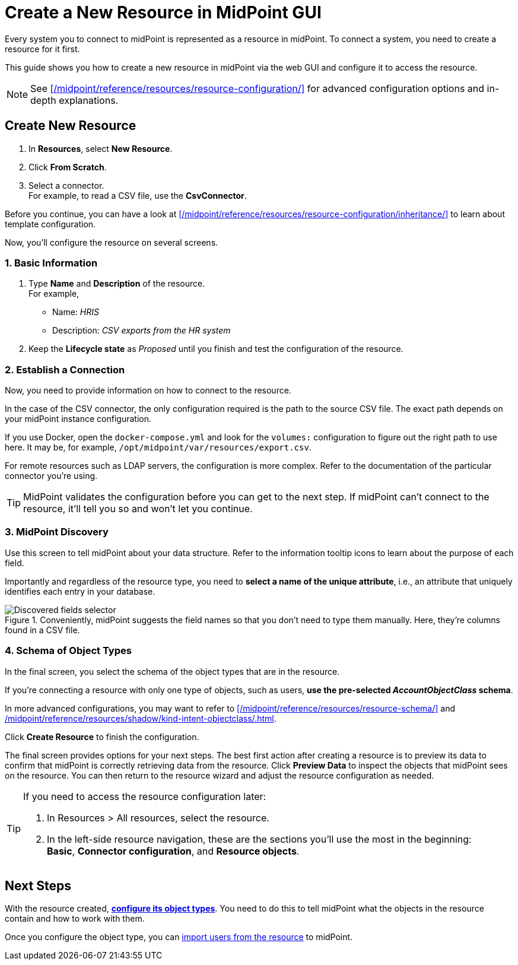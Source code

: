 = Create a New Resource in MidPoint GUI
:page-nav-title: 'Create New Resource in GUI'
:page-display-order: 10
:page-toc: top
:experimental:
:icons: font

Every system you to connect to midPoint is represented as a resource in midPoint.
To connect a system, you need to create a resource for it first.

This guide shows you how to create a new resource in midPoint via the web GUI and configure it to access the resource.

[NOTE]
====
See xref:/midpoint/reference/resources/resource-configuration/[] for advanced configuration options and in-depth explanations.
====

== Create New Resource

. In *Resources*, select *New Resource*.
. Click *From Scratch*.
. Select a connector. +
    For example, to read a CSV file, use the *CsvConnector*.

// TODO:  Create a guide for templates in GUI and link it here.
Before you continue, you can have  a look at xref:/midpoint/reference/resources/resource-configuration/inheritance/[] to learn about template configuration.

Now, you'll configure the resource on several screens.

=== 1. Basic Information
. Type *Name* and *Description* of the resource. +
    For example,
    * Name: _HRIS_
    * Description: _CSV exports from the HR system_
. Keep the *Lifecycle state* as _Proposed_ until you finish and test the configuration of the resource.

=== 2. Establish a Connection

Now, you need to provide information on how to connect to the resource.

In the case of the CSV connector, the only configuration required is the path to the source CSV file.
The exact path depends on your midPoint instance configuration.

If you use Docker, open the `docker-compose.yml` and look for the `volumes:` configuration to figure out the right path to use here.
It may be, for example, `/opt/midpoint/var/resources/export.csv`.

For remote resources such as LDAP servers, the configuration is more complex.
Refer to the documentation of the particular connector you're using.

[TIP]
--
MidPoint validates the configuration before you can get to the next step.
If midPoint can't connect to the resource, it'll tell you so and won't let you continue.
--

=== 3. MidPoint Discovery

Use this screen to tell midPoint about your data structure.
Refer to the information tooltip icons to learn about the purpose of each field.

Importantly and regardless of the resource type, you need to *select a name of the unique attribute*, i.e., an attribute that uniquely identifies each entry in your database.

.Conveniently, midPoint suggests the field names so that you don't need to type them manually. Here, they're columns found in a CSV file.
image::create-resource-select-unique-attribute.webp[Discovered fields selector]

=== 4. Schema of Object Types

In the final screen, you select the schema of the object types that are in the resource.

If you're connecting a resource with only one type of objects, such as users, *use the pre-selected _AccountObjectClass_ schema*.

In more advanced configurations, you may want to refer to xref:/midpoint/reference/resources/resource-schema/[] and xref:/midpoint/reference/resources/shadow/kind-intent-objectclass/#object-class[].

Click btn:[Create Resource] to finish the configuration.

The final screen provides options for your next steps.
The best first action after creating a resource is to preview its data to confirm that midPoint is correctly retrieving data from the resource.
Click btn:[Preview Data] to inspect the objects that midPoint sees on the resource.
You can then return to the resource wizard and adjust the resource configuration as needed.

[TIP]
====
If you need to access the resource configuration later:

. In Resources > All resources, select the resource.
. In the left-side resource navigation, these are the sections you'll use the most in the beginning: +
    *Basic*, *Connector configuration*, and *Resource objects*.

====


== Next Steps

With the resource created, xref:/midpoint/reference/admin-gui/resource-wizard/object-type/[*configure its object types*].
You need to do this to tell midPoint what the objects in the resource contain and how to work with them.

Once you configure the object type, you can xref:/midpoint/reference/tasks/synchronization-tasks/import-and-reconciliation/[import users from the resource] to midPoint.
